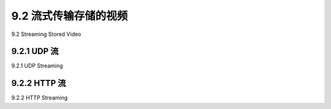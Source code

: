 .. _c9.2:

9.2 流式传输存储的视频
=============================================================
9.2 Streaming Stored Video

.. tab:: 中文

.. tab:: 英文

9.2.1 UDP 流
------------------------------------------------------------
9.2.1 UDP Streaming

.. tab:: 中文

.. tab:: 英文

9.2.2 HTTP 流
------------------------------------------------------------
9.2.2 HTTP Streaming

.. tab:: 中文

.. tab:: 英文



